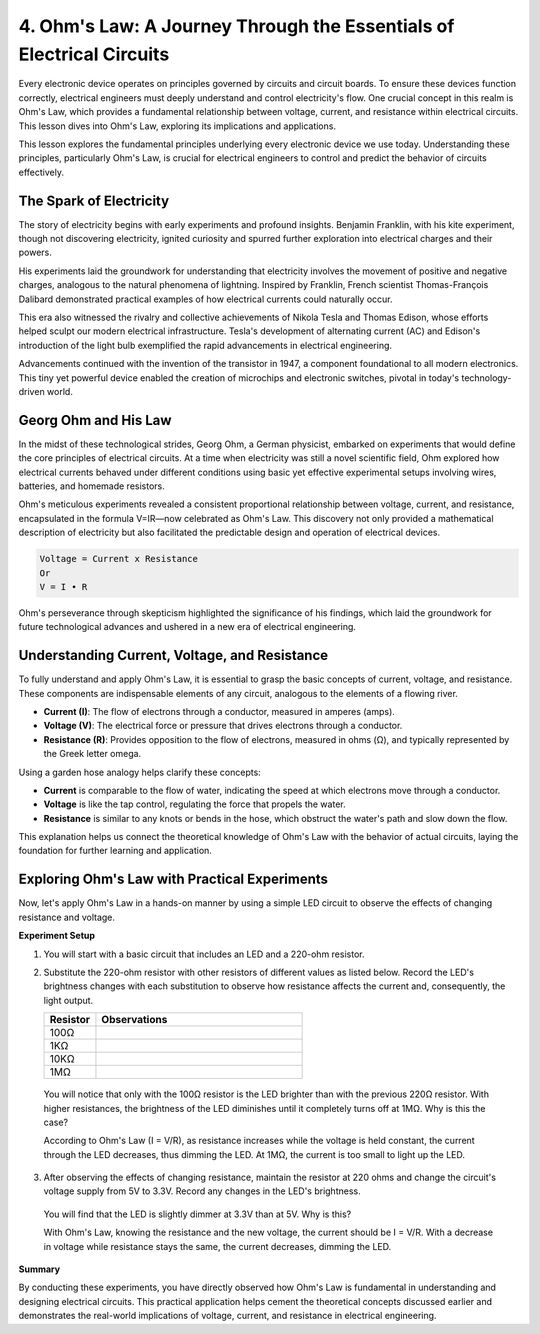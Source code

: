 
4. Ohm's Law: A Journey Through the Essentials of Electrical Circuits
=======================================================================

Every electronic device operates on principles governed by circuits and circuit boards. To ensure these devices function correctly, electrical engineers must deeply understand and control electricity's flow. One crucial concept in this realm is Ohm's Law, which provides a fundamental relationship between voltage, current, and resistance within electrical circuits. This lesson dives into Ohm's Law, exploring its implications and applications.

This lesson explores the fundamental principles underlying every electronic device we use today. Understanding these principles, particularly Ohm's Law, is crucial for electrical engineers to control and predict the behavior of circuits effectively.



The Spark of Electricity
-------------------------------

The story of electricity begins with early experiments and profound insights. Benjamin Franklin, with his kite experiment, though not discovering electricity, ignited curiosity and spurred further exploration into electrical charges and their powers.

.. image:: img/2_electronic.webp
    :width: 600
    :align: center

His experiments laid the groundwork for understanding that electricity involves the movement of positive and negative charges, analogous to the natural phenomena of lightning. Inspired by Franklin, French scientist Thomas-François Dalibard demonstrated practical examples of how electrical currents could naturally occur.

This era also witnessed the rivalry and collective achievements of Nikola Tesla and Thomas Edison, whose efforts helped sculpt our modern electrical infrastructure. Tesla's development of alternating current (AC) and Edison's introduction of the light bulb exemplified the rapid advancements in electrical engineering.

.. image:: img/2_lamp.webp
    :width: 400
    :align: center

Advancements continued with the invention of the transistor in 1947, a component foundational to all modern electronics. This tiny yet powerful device enabled the creation of microchips and electronic switches, pivotal in today's technology-driven world.

.. image:: img/2_transistor.jpg
    :width: 300
    :align: center
    

Georg Ohm and His Law
------------------------------

In the midst of these technological strides, Georg Ohm, a German physicist, embarked on experiments that would define the core principles of electrical circuits. At a time when electricity was still a novel scientific field, Ohm explored how electrical currents behaved under different conditions using basic yet effective experimental setups involving wires, batteries, and homemade resistors.

Ohm's meticulous experiments revealed a consistent proportional relationship between voltage, current, and resistance, encapsulated in the formula V=IR—now celebrated as Ohm's Law. This discovery not only provided a mathematical description of electricity but also facilitated the predictable design and operation of electrical devices.

.. code-block::

    Voltage = Current x Resistance
    Or
    V = I • R

Ohm's perseverance through skepticism highlighted the significance of his findings, which laid the groundwork for future technological advances and ushered in a new era of electrical engineering.



Understanding Current, Voltage, and Resistance
----------------------------------------------------

To fully understand and apply Ohm's Law, it is essential to grasp the basic concepts of current, voltage, and resistance. These components are indispensable elements of any circuit, analogous to the elements of a flowing river.

- **Current (I)**: The flow of electrons through a conductor, measured in amperes (amps).
- **Voltage (V)**: The electrical force or pressure that drives electrons through a conductor.
- **Resistance (R)**: Provides opposition to the flow of electrons, measured in ohms (Ω), and typically represented by the Greek letter omega.

.. image:: img/2_resistance.png
    :width: 400
    :align: center

Using a garden hose analogy helps clarify these concepts:

- **Current** is comparable to the flow of water, indicating the speed at which electrons move through a conductor.
- **Voltage** is like the tap control, regulating the force that propels the water.
- **Resistance** is similar to any knots or bends in the hose, which obstruct the water's path and slow down the flow.

This explanation helps us connect the theoretical knowledge of Ohm's Law with the behavior of actual circuits, laying the foundation for further learning and application.

Exploring Ohm's Law with Practical Experiments
-----------------------------------------------------

Now, let's apply Ohm's Law in a hands-on manner by using a simple LED circuit to observe the effects of changing resistance and voltage.

**Experiment Setup**

1. You will start with a basic circuit that includes an LED and a 220-ohm resistor.
   
   .. image:: img/2_uno_gnd.png
     :width: 600
     :align: center

2. Substitute the 220-ohm resistor with other resistors of different values as listed below. Record the LED's brightness changes with each substitution to observe how resistance affects the current and, consequently, the light output.

   .. list-table::
      :widths: 25 100
      :header-rows: 1

      * - Resistor
        - Observations
      * - 100Ω
        - 
      * - 1KΩ
        - 
      * - 10KΩ
        - 
      * - 1MΩ
        - 

  
  You will notice that only with the 100Ω resistor is the LED brighter than with the previous 220Ω resistor. With higher resistances, the brightness of the LED diminishes until it completely turns off at 1MΩ. Why is this the case?

  According to Ohm's Law (I = V/R), as resistance increases while the voltage is held constant, the current through the LED decreases, thus dimming the LED. At 1MΩ, the current is too small to light up the LED.

3. After observing the effects of changing resistance, maintain the resistor at 220 ohms and change the circuit's voltage supply from 5V to 3.3V. Record any changes in the LED's brightness.

  You will find that the LED is slightly dimmer at 3.3V than at 5V. Why is this?

  With Ohm's Law, knowing the resistance and the new voltage, the current should be I = V/R. With a decrease in voltage while resistance stays the same, the current decreases, dimming the LED.

**Summary**

By conducting these experiments, you have directly observed how Ohm's Law is fundamental in understanding and designing electrical circuits. This practical application helps cement the theoretical concepts discussed earlier and demonstrates the real-world implications of voltage, current, and resistance in electrical engineering.
